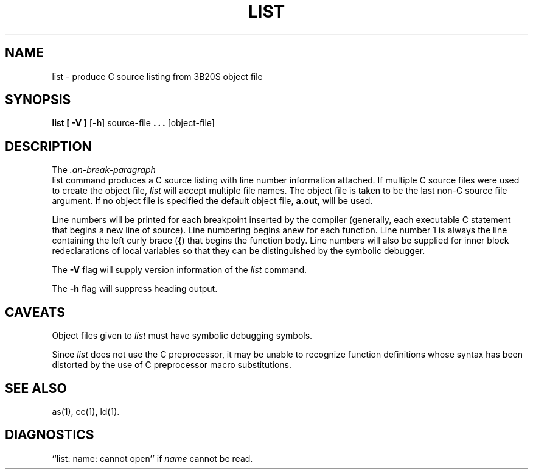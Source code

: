 .if '\*p'' \{\
.ds N 3B20S
.ds p 
.ds P 
.ds l libc.a\}
.if !'\*p'' \{\
.TH \*PLIST 1L \*N
\}
.if '\*p''\{\
.TH \*PLIST 1 "\*N only"
\}
.SH NAME
\*plist \- produce C source listing from \*N object file
.SH SYNOPSIS
.B \*plist
.B [ \-V ]
.RB [ \-h ]
source-file
.B . \|. \|.
[object-file]
.SH DESCRIPTION
The
.I \*Plist
command
produces a C source listing with line number information attached.
If multiple C source files were used to create the object file,
.I \*plist
will accept multiple file names. 
The object file is taken to be the last non-C source
file argument.
If no object file is specified the default object file,
.B \*pa.out\c
\&,
will be used.
.PP
Line numbers will be printed for each breakpoint
inserted by the compiler (generally, each executable C statement
that begins a new line of source).
Line numbering begins anew for each function.
Line number 1 is always the line containing the left curly brace
.RB (\| { \|)
that
begins the function body.
Line numbers will also be supplied for inner block
redeclarations of local variables so that they can be distinguished
by the symbolic debugger.
.PP
The
.B \-V
flag will supply version information of the
.I \*plist
command.
.PP
The
.B \-h
flag will suppress heading output.
.SH "CAVEATS"
Object files given to
.I \*plist
must have symbolic debugging symbols.
.PP
Since
.I \*plist
does not use the C preprocessor,
it may be unable to recognize function definitions whose
syntax has been distorted by the use of C preprocessor macro substitutions.
.SH "SEE ALSO"
\*pas(1),
\*pcc(1),
\*pld(1).
.SH "DIAGNOSTICS"
``\*plist: name: cannot open'' if
.I name
cannot be read.
.\"	%W%	%Q%
